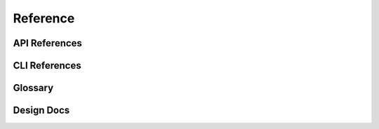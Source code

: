 Reference
=========



API References
--------------

CLI References
--------------

Glossary
--------


Design Docs
-----------


